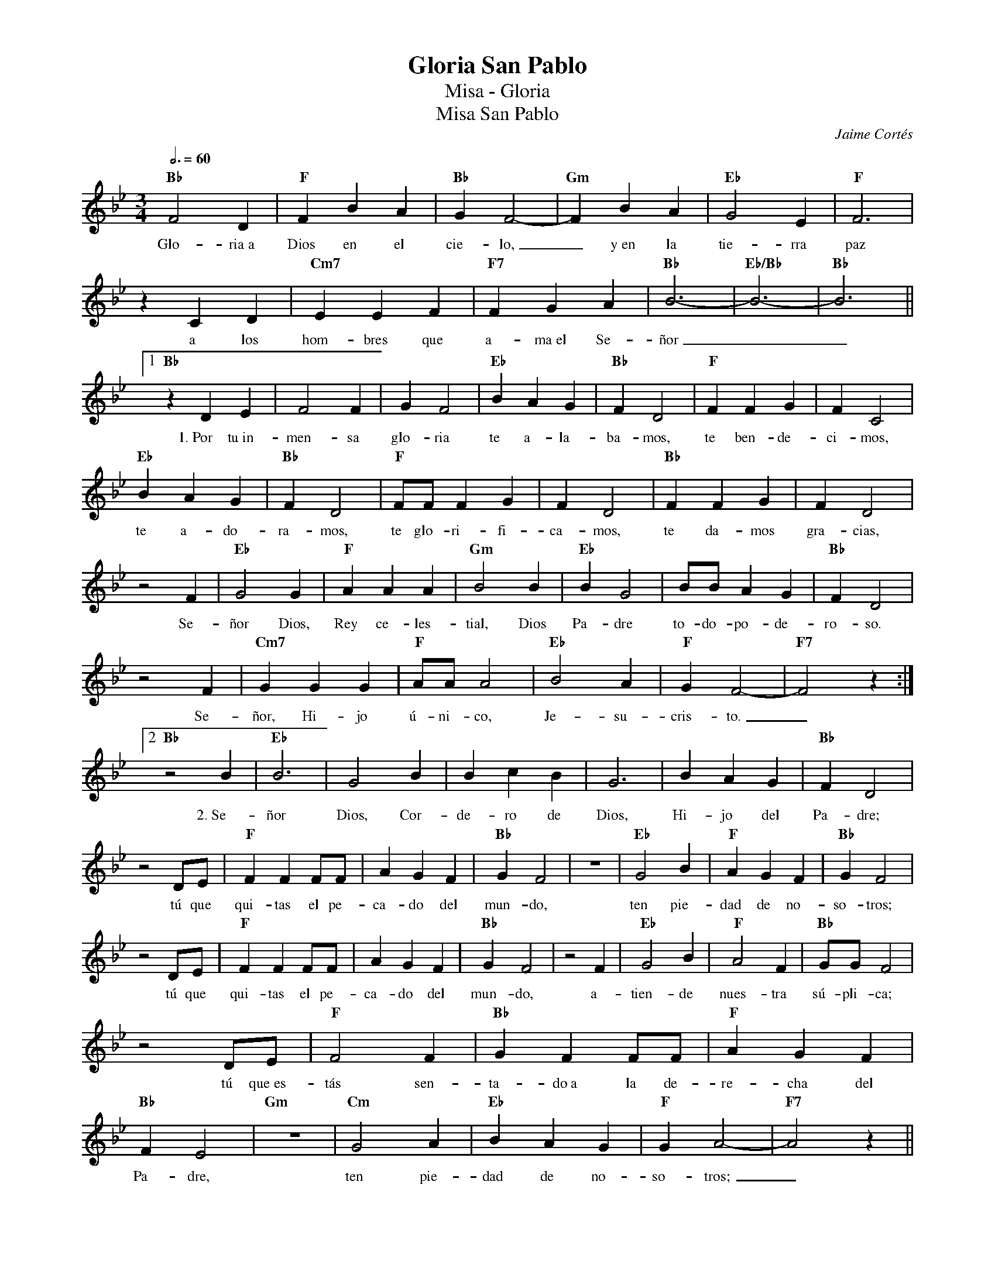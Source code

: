 %abc-2.2
%%MIDI program 74
%%topspace 0
%%composerspace 0
%%titlefont RomanBold 20
%%vocalfont Roman 12
%%composerfont RomanItalic 12
%%gchordfont RomanBold 12
%%tempofont RomanBold 12
%leftmargin 0.8cm
%rightmargin 0.8cm

X:1 
T:Gloria San Pablo
T:Misa - Gloria
T:Misa San Pablo
C:Jaime Cortés
S:
M:3/4
L:1/4
Q:3/4=60
K:Bb
%
    "Bb"F2D | "F"FBA | "Bb"GF2- | "Gm"FBA | "Eb"G2E | "F"F3 |
w: Glo-ria~a Dios en el cie-lo,_ y~en la tie-rra paz
    zCD | "Cm7"EEF | "F7"FGA | "Bb"B3- | "Eb/Bb"B3- | "Bb"B3 ||1
w: a los hom-bres que a-ma~el Se-ñor__
    "Bb"zDE | F2F | GF2 | "Eb"BAG | "Bb"FD2 | "F"FFG | FC2 |
w: 1.~Por tu~in-men-sa glo-ria te a-la-ba-mos, te ben-de-ci-mos,
    "Eb"BAG | "Bb"FD2 | "F"F/2F/2FG | FD2 | "Bb"FFG | FD2 |
w: te a-do-ra-mos, te glo-ri-fi-ca-mos, te da-mos gra-cias,
    z2F | "Eb"G2G | "F"AAA | "Gm"B2B | "Eb"BG2 | B/2B/2AG | "Bb"FD2 |
w: Se-ñor Dios, Rey ce-les-tial, Dios Pa-dre to-do-po-de-ro-so.
    z2F | "Cm7"GGG | "F"A/2A/2A2 | "Eb"B2A | "F"GF2- | "F7"F2 z :|2
w: Se-ñor, Hi-jo ú-ni-co, Je-su-cris-to._
    "Bb"z2B | "Eb"B3 | G2B | BcB | G3 | BAG | "Bb"FD2 |
w: 2.~Se-ñor Dios, Cor-de-ro de Dios, Hi-jo del Pa-dre;
    z2D/2E/2 | "F"FFF/2F/2 | AGF | "Bb"GF2 | z3 | "Eb"G2B | "F"AGF | "Bb"GF2 |
w: tú que qui-tas el pe-ca-do del mun-do, ten pie-dad de no-so-tros;
    z2D/2E/2 | "F"FFF/2F/2 | AGF | "Bb"GF2 | z2F | "Eb"G2B | "F"A2F | "Bb"G/2G/2F2 |
w: tú que qui-tas el pe-ca-do del mun-do, a-tien-de nues-tra sú-pli-ca;
    z2D/2E/2 | "F"F2F | "Bb"GFF/2F/2 | "F"AGF | "Bb"FE2 | "Gm"z3 | "Cm"G2A | "Eb"BAG | "F"GA2- | "F7"A2z ||3
w: tú que~es-tás sen-ta-do~a la de-re-cha del Pa-dre, ten pie-dad de no-so-tros;_
    "Bb"zBB | "Eb"B2B | BAG | BG2 | z3 | B2B | "F"A2G | "Bb"F3 | z3 |
w: 3.~Por-que só-lo tú e-res San-to, só-lo tú Se-ñor,
    "Eb"B2B | B2G | B3/2B/2G | z3 | B3 | "F"A3 | "Bb"GF2 | z3 |
w: só-lo tú Al-tí-si-mo, Je-su-cris-to,
    "Dm"FFF | "F"AGF | "Bb"GF2-| FDE | "F"FFG | "F7"G3 | "Bb"cB2- | Bz2 :|
w: con el Es-pí-ri-tu San-to_ en la glo-ria de Dios Pa-dre._